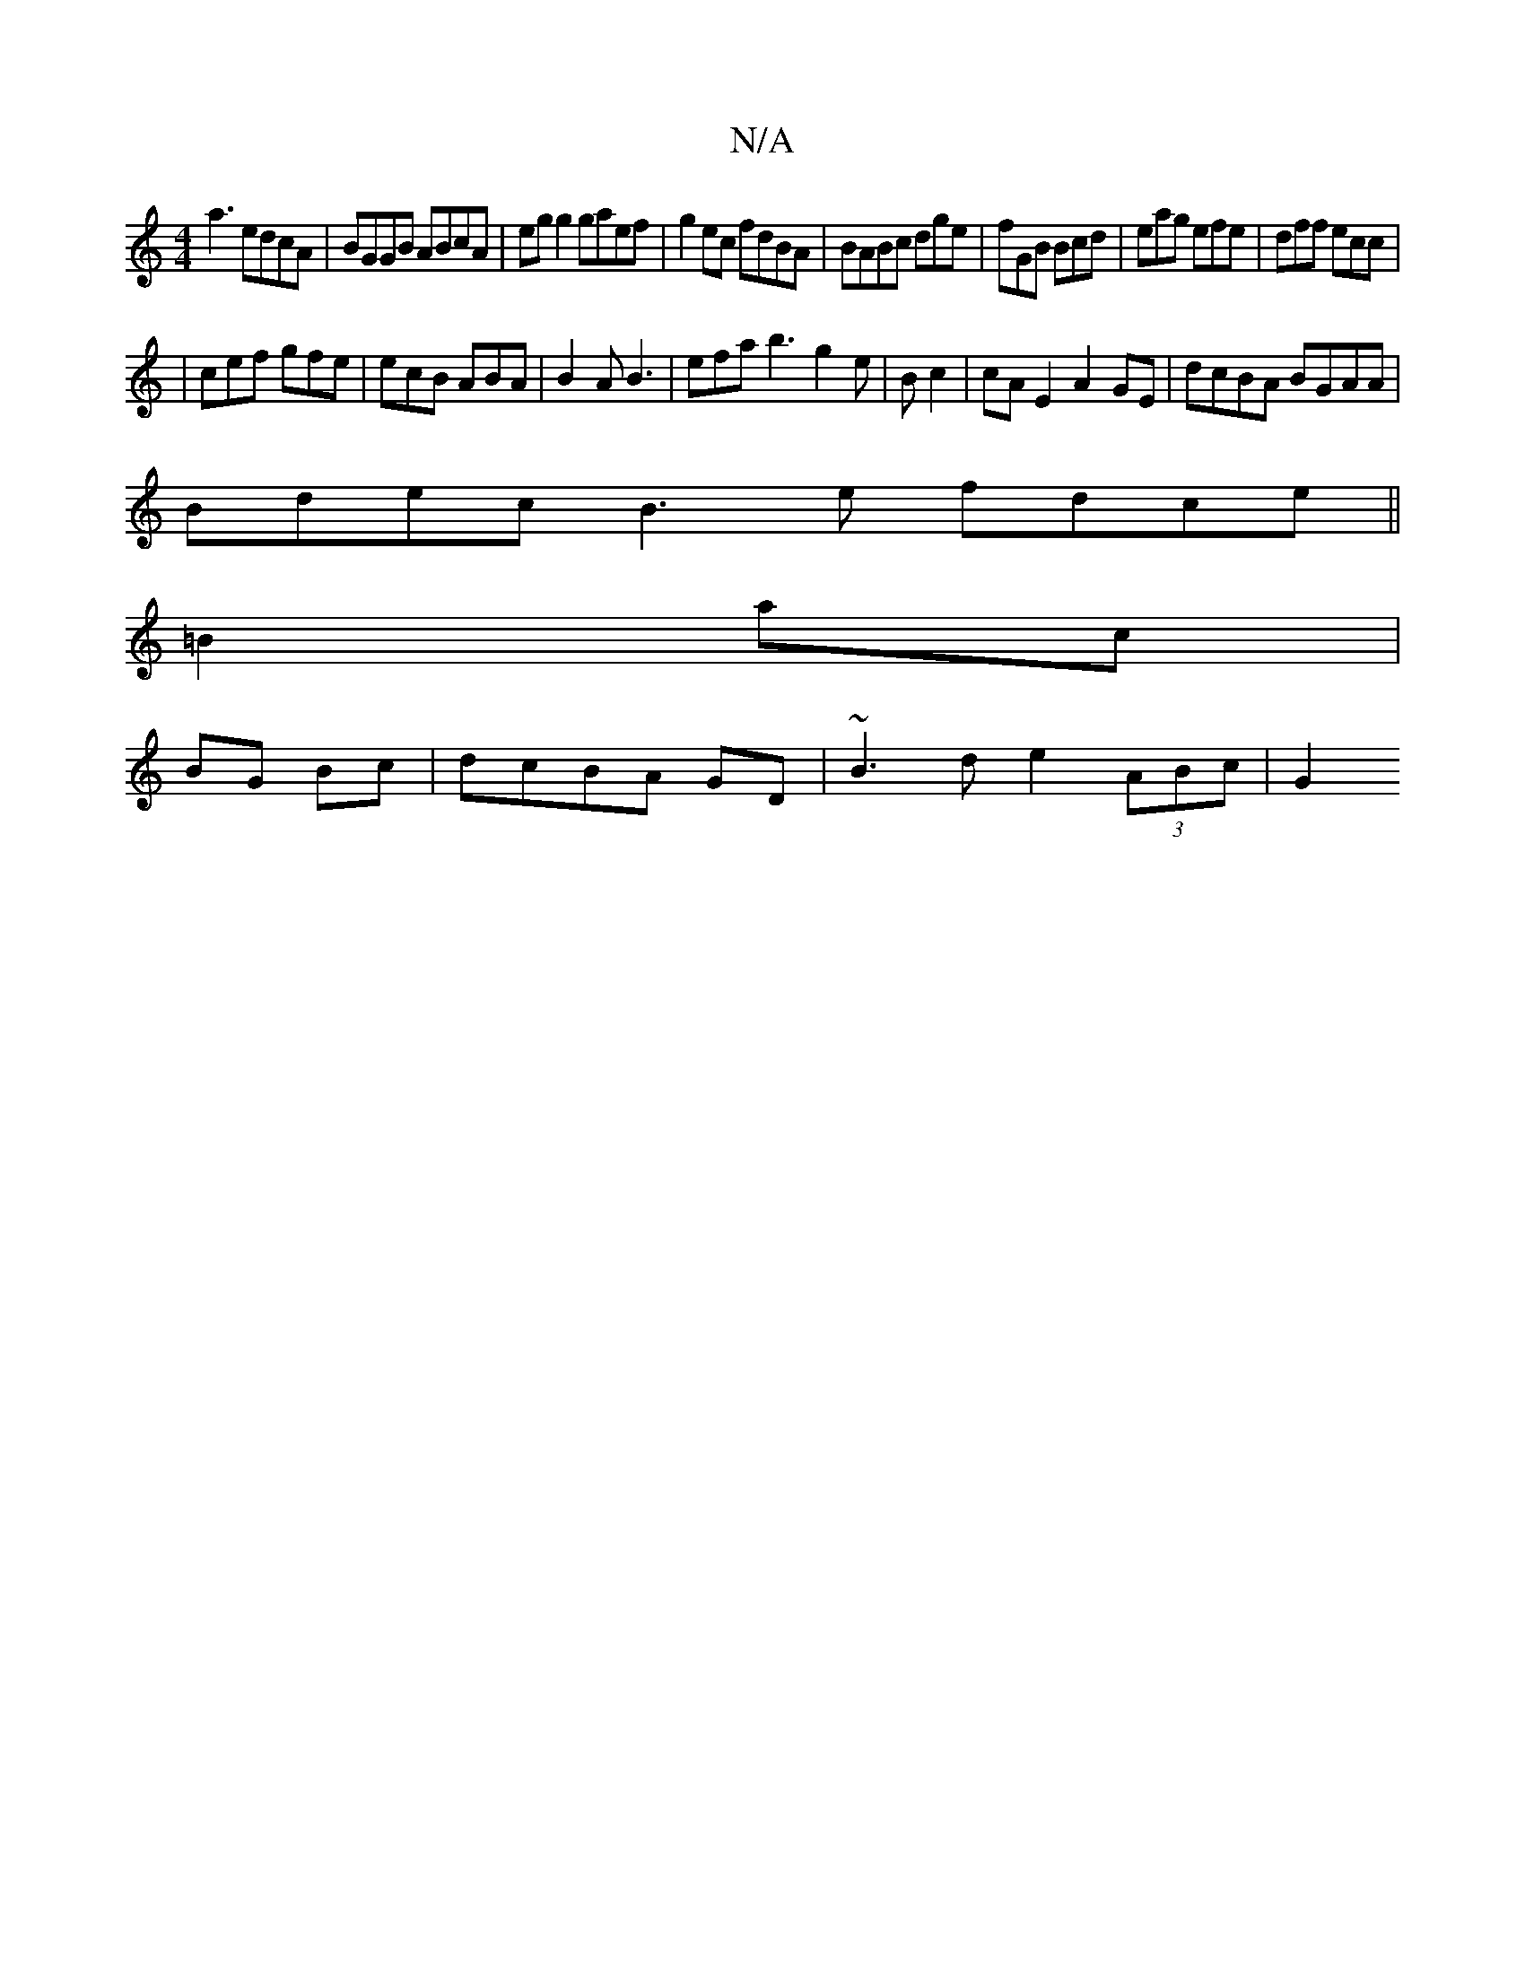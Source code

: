 X:1
T:N/A
M:4/4
R:N/A
K:Cmajor
a3 edcA|BGGB ABcA|eg g2 gaef|g2ec fdBA|BABc dge|fGB Bcd|eag efe|dff ecc|
|cef gfe|ecB ABA|B2A B3 | efa b3 g2e|B c2 | cA E2 A2 GE|dcBA BGAA|
Bdec B3e fdce||
=B2 ac |
BG Bc | dcBA GD | ~B3d e2 (3ABc|G2 